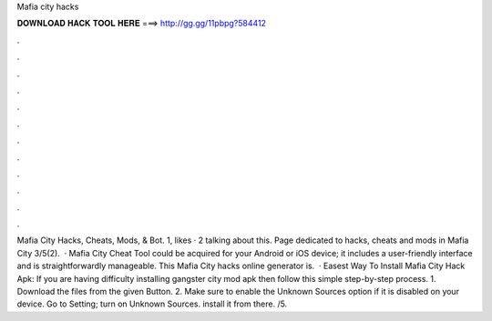 Mafia city hacks

𝐃𝐎𝐖𝐍𝐋𝐎𝐀𝐃 𝐇𝐀𝐂𝐊 𝐓𝐎𝐎𝐋 𝐇𝐄𝐑𝐄 ===> http://gg.gg/11pbpg?584412

.

.

.

.

.

.

.

.

.

.

.

.

Mafia City Hacks, Cheats, Mods, & Bot. 1, likes · 2 talking about this. Page dedicated to hacks, cheats and mods in Mafia City 3/5(2).  · Mafia City Cheat Tool could be acquired for your Android or iOS device; it includes a user-friendly interface and is straightforwardly manageable. This Mafia City hacks online generator is.  · Easest Way To Install Mafia City Hack Apk: If you are having difficulty installing gangster city mod apk then follow this simple step-by-step process. 1. Download the files from the given Button. 2. Make sure to enable the Unknown Sources option if it is disabled on your device. Go to Setting; turn on Unknown Sources. install it from there. /5.